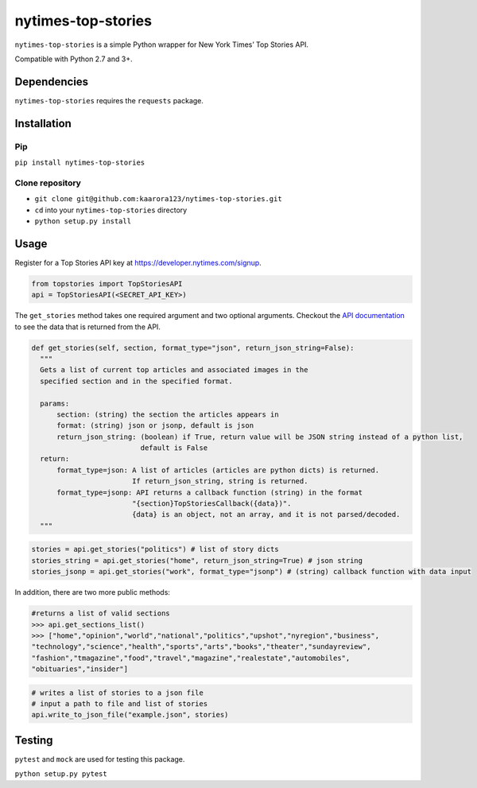 nytimes-top-stories
===================

``nytimes-top-stories`` is a simple Python wrapper for New York Times’ Top
Stories API.

Compatible with Python 2.7 and 3+.

Dependencies
------------

``nytimes-top-stories`` requires the ``requests`` package.


Installation
------------

Pip
~~~

``pip install nytimes-top-stories``

Clone repository
~~~~~~~~~~~~~~~~

-  ``git clone git@github.com:kaarora123/nytimes-top-stories.git``
-  ``cd`` into your ``nytimes-top-stories`` directory
-  ``python setup.py install``

Usage
-----

Register for a Top Stories API key at
https://developer.nytimes.com/signup.

.. code:: python

    from topstories import TopStoriesAPI
    api = TopStoriesAPI(<SECRET_API_KEY>)


The ``get_stories`` method takes one required argument and two optional
arguments. Checkout the `API documentation`_ to see the data that is
returned from the API.


.. code:: python

      def get_stories(self, section, format_type="json", return_json_string=False):
        """
        Gets a list of current top articles and associated images in the
        specified section and in the specified format.

        params:
            section: (string) the section the articles appears in
            format: (string) json or jsonp, default is json
            return_json_string: (boolean) if True, return value will be JSON string instead of a python list,
                                default is False
        return:
            format_type=json: A list of articles (articles are python dicts) is returned.
                              If return_json_string, string is returned.
            format_type=jsonp: API returns a callback function (string) in the format
                              "{section}TopStoriesCallback({data})".
                              {data} is an object, not an array, and it is not parsed/decoded.
        """

.. code:: python

    stories = api.get_stories("politics") # list of story dicts
    stories_string = api.get_stories("home", return_json_string=True) # json string
    stories_jsonp = api.get_stories("work", format_type="jsonp") # (string) callback function with data input


In addition, there are two more public methods:

.. code:: python

    #returns a list of valid sections
    >>> api.get_sections_list()
    >>> ["home","opinion","world","national","politics","upshot","nyregion","business",
    "technology","science","health","sports","arts","books","theater","sundayreview",
    "fashion","tmagazine","food","travel","magazine","realestate","automobiles",
    "obituaries","insider"]


.. code:: python

    # writes a list of stories to a json file
    # input a path to file and list of stories
    api.write_to_json_file("example.json", stories)


Testing
-------

``pytest`` and ``mock`` are used for testing this package.

``python setup.py pytest``

.. _API documentation: https://developer.nytimes.com/top_stories_v2.json#
